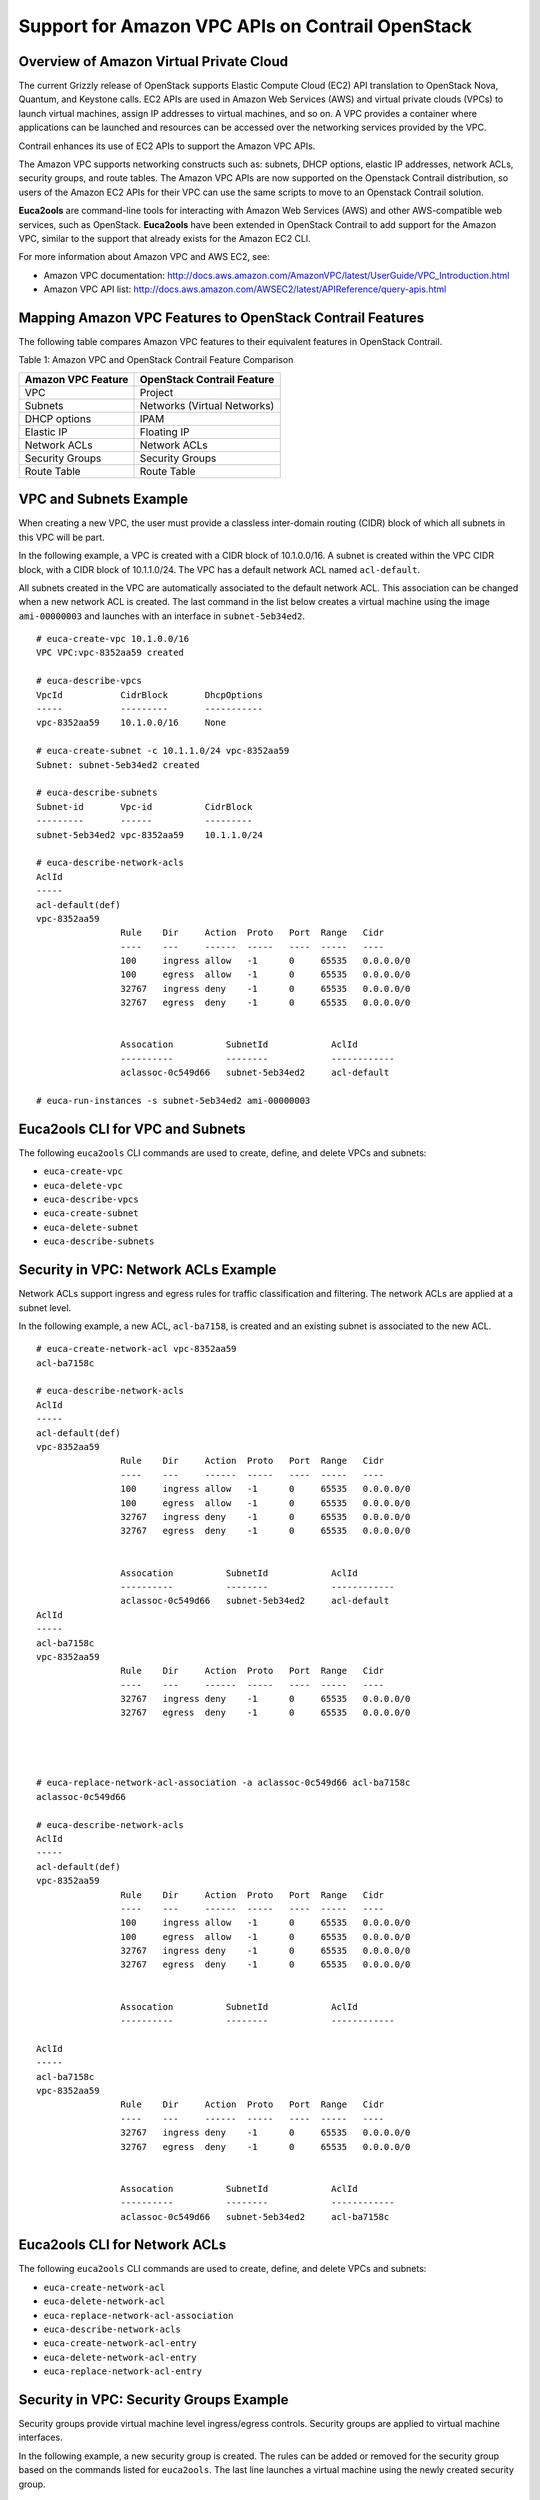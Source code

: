 Support for Amazon VPC APIs on Contrail OpenStack
=================================================

 

Overview of Amazon Virtual Private Cloud
----------------------------------------

The current Grizzly release of OpenStack supports Elastic Compute Cloud
(EC2) API translation to OpenStack Nova, Quantum, and Keystone calls.
EC2 APIs are used in Amazon Web Services (AWS) and virtual private
clouds (VPCs) to launch virtual machines, assign IP addresses to virtual
machines, and so on. A VPC provides a container where applications can
be launched and resources can be accessed over the networking services
provided by the VPC.

Contrail enhances its use of EC2 APIs to support the Amazon VPC APIs.

The Amazon VPC supports networking constructs such as: subnets, DHCP
options, elastic IP addresses, network ACLs, security groups, and route
tables. The Amazon VPC APIs are now supported on the Openstack Contrail
distribution, so users of the Amazon EC2 APIs for their VPC can use the
same scripts to move to an Openstack Contrail solution.

**Euca2ools** are command-line tools for interacting with Amazon Web
Services (AWS) and other AWS-compatible web services, such as OpenStack.
**Euca2ools** have been extended in OpenStack Contrail to add support
for the Amazon VPC, similar to the support that already exists for the
Amazon EC2 CLI.

For more information about Amazon VPC and AWS EC2, see:

-  Amazon VPC documentation:
   http://docs.aws.amazon.com/AmazonVPC/latest/UserGuide/VPC_Introduction.html

-  Amazon VPC API list:
   http://docs.aws.amazon.com/AWSEC2/latest/APIReference/query-apis.html

Mapping Amazon VPC Features to OpenStack Contrail Features
----------------------------------------------------------

The following table compares Amazon VPC features to their equivalent
features in OpenStack Contrail.

Table 1: Amazon VPC and OpenStack Contrail Feature Comparison

================== ===========================
Amazon VPC Feature OpenStack Contrail Feature
================== ===========================
VPC                Project
Subnets            Networks (Virtual Networks)
DHCP options       IPAM
Elastic IP         Floating IP
Network ACLs       Network ACLs
Security Groups    Security Groups
Route Table        Route Table
================== ===========================

VPC and Subnets Example
-----------------------

When creating a new VPC, the user must provide a classless inter-domain
routing (CIDR) block of which all subnets in this VPC will be part.

In the following example, a VPC is created with a CIDR block of
10.1.0.0/16. A subnet is created within the VPC CIDR block, with a CIDR
block of 10.1.1.0/24. The VPC has a default network ACL named
``acl-default``.

All subnets created in the VPC are automatically associated to the
default network ACL. This association can be changed when a new network
ACL is created. The last command in the list below creates a virtual
machine using the image ``ami-00000003`` and launches with an interface
in ``subnet-5eb34ed2``.

.. raw:: html

   <div id="jd0e133" class="sample" dir="ltr">

.. raw:: html

   <div class="output" dir="ltr">

::

   # euca-create-vpc 10.1.0.0/16
   VPC VPC:vpc-8352aa59 created

   # euca-describe-vpcs
   VpcId           CidrBlock       DhcpOptions
   -----           ---------       -----------
   vpc-8352aa59    10.1.0.0/16     None

   # euca-create-subnet -c 10.1.1.0/24 vpc-8352aa59
   Subnet: subnet-5eb34ed2 created

   # euca-describe-subnets
   Subnet-id       Vpc-id          CidrBlock
   ---------       ------          ---------
   subnet-5eb34ed2 vpc-8352aa59    10.1.1.0/24

   # euca-describe-network-acls
   AclId                               
   -----
   acl-default(def)
   vpc-8352aa59
                   Rule    Dir     Action  Proto   Port  Range   Cidr
                   ----    ---     ------  -----   ----  -----   ----
                   100     ingress allow   -1      0     65535   0.0.0.0/0
                   100     egress  allow   -1      0     65535   0.0.0.0/0
                   32767   ingress deny    -1      0     65535   0.0.0.0/0
                   32767   egress  deny    -1      0     65535   0.0.0.0/0


                   Assocation          SubnetId            AclId
                   ----------          --------            ------------
                   aclassoc-0c549d66   subnet-5eb34ed2     acl-default

   # euca-run-instances -s subnet-5eb34ed2 ami-00000003

.. raw:: html

   </div>

.. raw:: html

   </div>

Euca2ools CLI for VPC and Subnets
---------------------------------

The following ``euca2ools`` CLI commands are used to create, define, and
delete VPCs and subnets:

-  ``euca-create-vpc``

-  ``euca-delete-vpc``

-  ``euca-describe-vpcs``

-  ``euca-create-subnet``

-  ``euca-delete-subnet``

-  ``euca-describe-subnets``

Security in VPC: Network ACLs Example
-------------------------------------

Network ACLs support ingress and egress rules for traffic classification
and filtering. The network ACLs are applied at a subnet level.

In the following example, a new ACL, ``acl-ba7158``, is created and an
existing subnet is associated to the new ACL.

.. raw:: html

   <div id="jd0e183" class="sample" dir="ltr">

.. raw:: html

   <div class="output" dir="ltr">

::

   # euca-create-network-acl vpc-8352aa59
   acl-ba7158c

   # euca-describe-network-acls
   AclId
   -----
   acl-default(def)
   vpc-8352aa59
                   Rule    Dir     Action  Proto   Port  Range   Cidr
                   ----    ---     ------  -----   ----  -----   ----
                   100     ingress allow   -1      0     65535   0.0.0.0/0
                   100     egress  allow   -1      0     65535   0.0.0.0/0
                   32767   ingress deny    -1      0     65535   0.0.0.0/0
                   32767   egress  deny    -1      0     65535   0.0.0.0/0


                   Assocation          SubnetId            AclId
                   ----------          --------            ------------
                   aclassoc-0c549d66   subnet-5eb34ed2     acl-default
   AclId
   -----
   acl-ba7158c
   vpc-8352aa59
                   Rule    Dir     Action  Proto   Port  Range   Cidr
                   ----    ---     ------  -----   ----  -----   ----
                   32767   ingress deny    -1      0     65535   0.0.0.0/0
                   32767   egress  deny    -1      0     65535   0.0.0.0/0




   # euca-replace-network-acl-association -a aclassoc-0c549d66 acl-ba7158c
   aclassoc-0c549d66

   # euca-describe-network-acls
   AclId
   -----
   acl-default(def)
   vpc-8352aa59
                   Rule    Dir     Action  Proto   Port  Range   Cidr
                   ----    ---     ------  -----   ----  -----   ----
                   100     ingress allow   -1      0     65535   0.0.0.0/0
                   100     egress  allow   -1      0     65535   0.0.0.0/0
                   32767   ingress deny    -1      0     65535   0.0.0.0/0
                   32767   egress  deny    -1      0     65535   0.0.0.0/0


                   Assocation          SubnetId            AclId
                   ----------          --------            ------------

   AclId
   -----
   acl-ba7158c
   vpc-8352aa59
                   Rule    Dir     Action  Proto   Port  Range   Cidr
                   ----    ---     ------  -----   ----  -----   ----
                   32767   ingress deny    -1      0     65535   0.0.0.0/0
                   32767   egress  deny    -1      0     65535   0.0.0.0/0


                   Assocation          SubnetId            AclId
                   ----------          --------            ------------
                   aclassoc-0c549d66   subnet-5eb34ed2     acl-ba7158c

.. raw:: html

   </div>

.. raw:: html

   </div>

Euca2ools CLI for Network ACLs
------------------------------

The following ``euca2ools`` CLI commands are used to create, define, and
delete VPCs and subnets:

-  ``euca-create-network-acl``

-  ``euca-delete-network-acl``

-  ``euca-replace-network-acl-association``

-  ``euca-describe-network-acls``

-  ``euca-create-network-acl-entry``

-  ``euca-delete-network-acl-entry``

-  ``euca-replace-network-acl-entry``

Security in VPC: Security Groups Example
----------------------------------------

Security groups provide virtual machine level ingress/egress controls.
Security groups are applied to virtual machine interfaces.

In the following example, a new security group is created. The rules can
be added or removed for the security group based on the commands listed
for ``euca2ools``. The last line launches a virtual machine using the
newly created security group.

.. raw:: html

   <div id="jd0e237" class="sample" dir="ltr">

.. raw:: html

   <div class="output" dir="ltr">

::

   # euca-describe-security-groups

   GroupId         VpcId           Name                    Description
   -------         -----           ----                    -----------
   sg-6d89d7e2     vpc-8352aa59    default


                   Direction       Proto   Start   End     Remote
                   ---------       -----   -----   ---     ------
                   Ingress         any     0       65535   [0.0.0.0/0]
                   Egress          any     0       65535   [0.0.0.0/0]

   # euca-create-security-group -d "TestGroup" -v vpc-8352aa59 testgroup
   GROUP   sg-c5b9d22a     testgroup       TestGroup

   # euca-describe-security-groups


   GroupId         VpcId           Name                    Description
   -------         -----           ----                    -----------
   sg-6d89d7e2     vpc-8352aa59    default


                   Direction       Proto   Start   End     Remote
                   ---------       -----   -----   ---     ------
                   Ingress         any     0       65535   [0.0.0.0/0]
                   Egress          any     0       65535   [0.0.0.0/0]


   GroupId         VpcId           Name                    Description
   -------         -----           ----                    -----------
   sg-c5b9d22a     vpc-8352aa59    testgroup               TestGroup


                   Direction       Proto   Start   End     Remote
                   ---------       -----   -----   ---     ------
                   Egress          any     0       65535   [0.0.0.0/0]

   # euca-run-instances -s subnet-5eb34ed2 -g testgroup ami-00000003

.. raw:: html

   </div>

.. raw:: html

   </div>

Euca2ools CLI for Security Groups
---------------------------------

The following ``euca2ools`` CLI commands are used to create, define, and
delete security groups:

-  ``euca-create-security-group``

-  ``euca-delete-security-group``

-  ``euca-describe-security-groups``

-  ``euca-authorize-security-group-egress``

-  ``euca-authorize-security-group-ingress``

-  ``euca-revoke-security-group-egress``

-  ``euca-revoke-security-group-ingress``

Elastic IPs in VPC
------------------

Elastic IPs in VPCs are equivalent to the floating IPs in the Contrail
Openstack solution.

In the following example, a floating IP is requested from the system and
assigned to a particular virtual machine. The prerequisite is that the
provider or Contrail administrator has provisioned a network named
“public” and allocated a floating IP pool to it. This “public” floating
IP pool is then internally used by the tenants to request public IP
addresses that they can use and attach to virtual machines.

.. raw:: html

   <div id="jd0e288" class="sample" dir="ltr">

.. raw:: html

   <div class="output" dir="ltr">

::

   # euca-allocate-address --domain vpc
   ADDRESS 10.84.14.253    eipalloc-78d9a8c9 

   # euca-describe-addresses --filter domain=vpc
   Address         Domain    AllocationId       InstanceId(AssociationId)
   -------         ------    ------------       -------------------------
   10.84.14.253    vpc       eipalloc-78d9a8c9

   # euca-associate-address  -a eipalloc-78d9a8c9 i-00000008
   ADDRESS eipassoc-78d9a8c9

   # euca-describe-addresses --filter domain=vpc
   Address         Domain    AllocationId       InstanceId(AssociationId)
   -------         ------    ------------       -------------------------
   10.84.14.253    vpc       eipalloc-78d9a8c9  i-00000008(eipassoc-78d9a8c9)

.. raw:: html

   </div>

.. raw:: html

   </div>

Euca2ools CLI for Elastic IPs
-----------------------------

The following ``euca2ools`` CLI commands are used to create, define, and
delete elastic IPs:

-  ``euca-allocate-address``

-  ``euca-release-address``

-  ``euca-describe-addresses``

-  ``euca-associate-address``

-  ``euca-disassociate-address``

Euca2ools CLI for Route Tables
------------------------------

Route tables can be created in an Amazon VPC and associated with
subnets. Traffic exiting a subnet is then looked up in the route table
and, based on the route lookup result, the next hop is chosen.

The following ``euca2ools`` CLI commands are used to create, define, and
delete route tables:

-  ``euca-create-route-table``

-  ``euca-delete-route-table``

-  ``euca-describe-route-tables``

-  ``euca-associate-route-table``

-  ``euca-disassociate-route-table``

-  ``euca-replace-route-table-association``

-  ``euca-create-route``

-  ``euca-delete-route``

-  ``euca-replace-route``

Supported Next Hops
-------------------

The supported next hops are:

-  Local Next Hop

   Designating local next hop indicates that all subnets in the VPC are
   reachable for the destination prefix.

-  Internet Gateway Next Hop

   This next hop is used for traffic destined to the Internet. All
   virtual machines using the Internet gateway next hop are required to
   use an Elastic IP to reach the Internet, because the subnet IPs are
   private IPs.

-  NAT instance

   To create this next hop, the user needs to launch a virtual machine
   that provides network address translation (NAT) service. The virtual
   machine has two interfaces: one internal and one external, both of
   which are automatically created. The only requirement here is that a
   “public” network should have been provisioned by the admin, because
   the second interface of the virtual machine is created in the
   “public” network.

Internet Gateway Next Hop Euca2ools CLI
---------------------------------------

The following ``euca2ools`` CLI commands are used to create, define, and
delete Internet gateway next hop:

-  ``euca-attach-internet-gateway``

-  ``euca-create-internet-gateway``

-  ``euca-delete-internet-gateway``

-  ``euca-describe-internet-gateways``

-  ``euca-detach-internet-gateway``

NAT Instance Next Hop Euca2ools CLI
-----------------------------------

The following ``euca2ools`` CLI commands are used to create, define, and
delete NAT instance next hops:

-  ``euca-run-instances``

-  ``euca-terminate-instances``

Example: Creating a NAT Instance with Euca2ools CLI
---------------------------------------------------

The following example creates a NAT instance and creates a default route
pointing to the NAT instance.

.. raw:: html

   <div id="jd0e451" class="sample" dir="ltr">

.. raw:: html

   <div class="output" dir="ltr">

::

   # euca-describe-route-tables
   RouteTableId    Main    VpcId               AssociationId       SubnetId
   ------------    ----    -----               -------------       --------
   rtb-default     yes     vpc-8352aa59        rtbassoc-0c549d66   subnet-5eb34ed2

                   Prefix                  NextHop
                   ------                  -------
                   10.1.0.0/16             local

   # euca-describe-images
   IMAGE   ami-00000003    None (ubuntu)       2c88a895fdea4461a81e9b2c35542130 
   IMAGE   ami-00000005    None (nat-service)  2c88a895fdea4461a81e9b2c35542130 

   # euca-run-instances ami-00000005

   # euca-create-route --cidr 0.0.0.0/0 -i i-00000006 rtb-default

   # euca-describe-route-tables
   RouteTableId    Main    VpcId               AssociationId       SubnetId
   ------------    ----    -----               -------------       --------
   rtb-default     yes     vpc-8352aa59        rtbassoc-0c549d66   subnet-5eb34ed2

                   Prefix                  NextHop
                   ------                  -------
                   10.1.0.0/16             local
                   0.0.0.0/0               i-00000006

.. raw:: html

   </div>

.. raw:: html

   </div>

 
